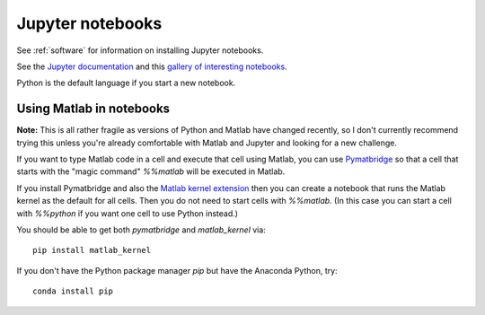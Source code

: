 
.. _jupyter:

=============================================================
Jupyter notebooks
=============================================================

See :ref:`software` for information on installing Jupyter notebooks.

See the `Jupyter documentation
<http://jupyter-notebook.readthedocs.io/en/latest/>`_
and this `gallery of interesting notebooks
<https://github.com/ipython/ipython/wiki/A-gallery-of-interesting-IPython-Notebooks>`_.

Python is the default language if you start a new notebook.

.. _pymatbridge:

Using Matlab in notebooks
-------------------------

**Note:** This is all rather fragile as versions of Python and Matlab have
changed recently, so I don't currently recommend trying this unless you're
already comfortable with Matlab and Jupyter and looking for a new challenge.

If you want to type Matlab code in a cell and execute that cell using Matlab,
you can use `Pymatbridge <https://arokem.github.io/python-matlab-bridge/>`_ so
that a cell that starts with the "magic command" `%%matlab` will be executed
in Matlab.

If you install Pymatbridge and also the `Matlab kernel extension
<https://pypi.python.org/pypi/matlab_kernel>`_ then you can create a notebook
that runs the Matlab kernel as the default for all cells.
Then you do not need to start cells with
`%%matlab`.  (In this case you can start a cell with `%%python` if you want
one cell to use Python instead.)

You should be able to get both `pymatbridge` and `matlab_kernel` via::

    pip install matlab_kernel

If you don't have the Python package manager `pip` but have the Anaconda
Python, try::

    conda install pip
